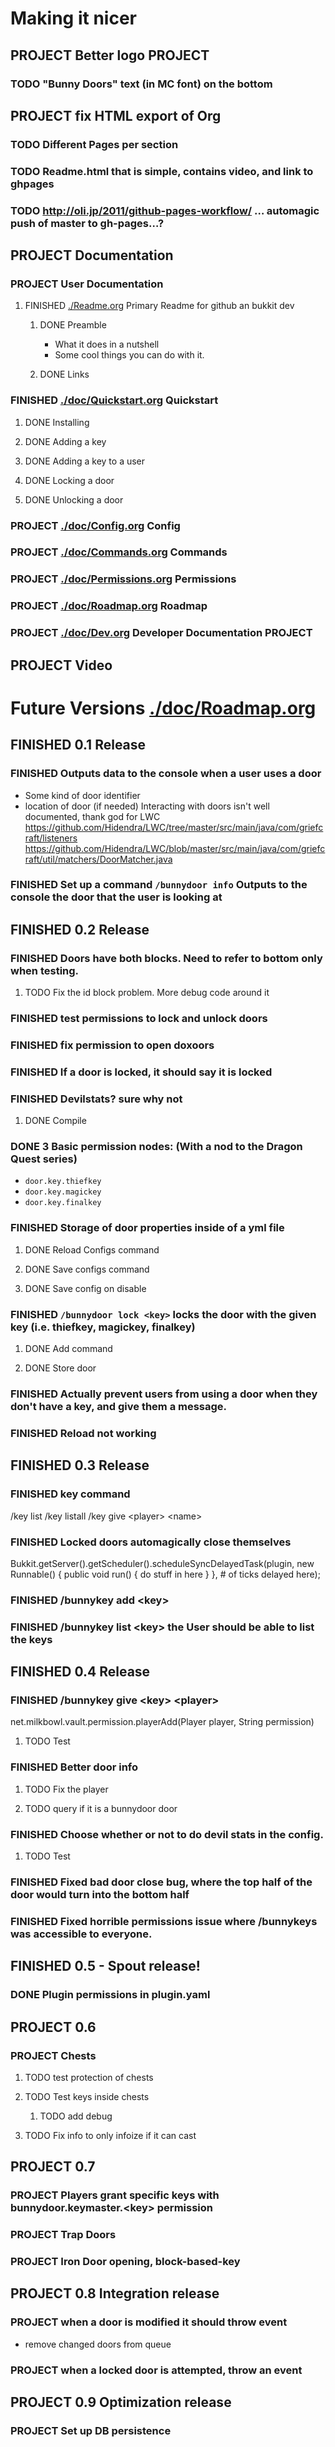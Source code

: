 * Making it nicer
** PROJECT Better logo																											   :PROJECT:
*** TODO "Bunny Doors" text (in MC font) on the bottom
** PROJECT fix HTML export of Org
*** TODO Different Pages per section 
*** TODO Readme.html that is simple, contains video, and link to ghpages
*** TODO http://oli.jp/2011/github-pages-workflow/ ... automagic push of master to gh-pages...?

** PROJECT Documentation
*** PROJECT User Documentation
**** FINISHED [[./Readme.org]] Primary Readme for github an bukkit dev
	 CLOSED: [2012-02-02 Thu 12:49]
***** DONE Preamble
	  CLOSED: [2012-02-02 Thu 12:49]
	  - What it does in a nutshell
	  - Some cool things you can do with it.
***** DONE Links
	  CLOSED: [2012-02-02 Thu 12:49]
*** FINISHED [[./doc/Quickstart.org]] Quickstart
	 CLOSED: [2012-02-02 Thu 12:49]
	
**** DONE Installing
	 CLOSED: [2012-02-01 Wed 13:45]
**** DONE Adding a key
	 CLOSED: [2012-02-01 Wed 13:45]
**** DONE Adding a key to a user
	 CLOSED: [2012-02-01 Wed 13:45]
**** DONE Locking a door
	 CLOSED: [2012-02-01 Wed 13:45]
**** DONE Unlocking a door
	 CLOSED: [2012-02-01 Wed 13:45]
*** PROJECT [[./doc/Config.org]] Config
*** PROJECT [[./doc/Commands.org]] Commands
*** PROJECT [[./doc/Permissions.org]] Permissions 
*** PROJECT [[./doc/Roadmap.org]] Roadmap
*** PROJECT [[./doc/Dev.org]] Developer Documentation 																				   :PROJECT:
** PROJECT Video 
* Future Versions [[./doc/Roadmap.org]]
** FINISHED 0.1 Release
   CLOSED: [2012-01-29 Sun 19:38]
*** FINISHED Outputs data to the console when a user uses a door
	 CLOSED: [2012-01-29 Sun 15:29]
	- Some kind of door identifier 
	- location of door (if needed)
	  Interacting with doors isn't well documented, thank god for LWC
	  https://github.com/Hidendra/LWC/tree/master/src/main/java/com/griefcraft/listeners
	  https://github.com/Hidendra/LWC/blob/master/src/main/java/com/griefcraft/util/matchers/DoorMatcher.java
*** FINISHED Set up a command ~/bunnydoor info~ Outputs to the console the door that the user is looking at
	 CLOSED: [2012-01-29 Sun 19:38]

** FINISHED 0.2 Release
   CLOSED: [2012-01-30 Mon 23:03]
*** FINISHED Doors have both blocks.  Need to refer to bottom only when testing.
	 CLOSED: [2012-01-30 Mon 23:03]
**** TODO Fix the id block problem.  More debug code around it
*** FINISHED test permissions to lock and unlock doors
	 CLOSED: [2012-01-30 Mon 23:03]
*** FINISHED fix permission to open doxoors
	 CLOSED: [2012-01-30 Mon 23:03]
*** FINISHED If a door is locked, it should say it is locked
	 CLOSED: [2012-01-30 Mon 23:03]
*** FINISHED Devilstats? sure why not
	 CLOSED: [2012-01-29 Sun 23:29]
**** DONE Compile
	 CLOSED: [2012-01-29 Sun 23:29]
*** DONE 3 Basic permission nodes: (With a nod to the Dragon Quest series)
	 CLOSED: [2012-01-29 Sun 21:30]
	   - ~door.key.thiefkey~
	   - ~door.key.magickey~
	   - ~door.key.finalkey~
*** FINISHED Storage of door properties inside of a yml file
	 CLOSED: [2012-01-29 Sun 23:40]
**** DONE Reload Configs command
	 CLOSED: [2012-01-29 Sun 23:40]
**** DONE Save configs command
	 CLOSED: [2012-01-29 Sun 23:40]
**** DONE Save config on disable
	 CLOSED: [2012-01-29 Sun 23:40]
*** FINISHED ~/bunnydoor lock <key>~ locks the door with the given key (i.e. thiefkey, magickey, finalkey)
	 CLOSED: [2012-01-29 Sun 23:41]
**** DONE Add command
	 CLOSED: [2012-01-29 Sun 23:41]
**** DONE Store door
	 CLOSED: [2012-01-29 Sun 23:41]
*** FINISHED Actually prevent users from using a door when they don't have a key, and give them a message.
	 CLOSED: [2012-01-29 Sun 23:41]
*** FINISHED Reload not working
	 CLOSED: [2012-01-30 Mon 00:54]

** FINISHED 0.3 Release
   CLOSED: [2012-01-31 Tue 00:12]
*** FINISHED key command
	 CLOSED: [2012-01-31 Tue 00:03]
	/key list
    /key listall 
    /key give <player> <name>
*** FINISHED Locked doors automagically close themselves
	 CLOSED: [2012-01-31 Tue 00:03]
    Bukkit.getServer().getScheduler().scheduleSyncDelayedTask(plugin, new Runnable()
        {
            public void run()
            {
                do stuff in here
            }
        }, # of ticks delayed here);
*** FINISHED /bunnykey add <key>
	 CLOSED: [2012-01-31 Tue 00:00]
*** FINISHED /bunnykey list <key> the User should be able to list the keys
	 CLOSED: [2012-01-30 Mon 23:03]
** FINISHED 0.4 Release
   CLOSED: [2012-02-01 Wed 01:58]
*** FINISHED /bunnykey give <key> <player>
	 CLOSED: [2012-02-01 Wed 01:41]
	net.milkbowl.vault.permission.playerAdd(Player player, String permission)
**** TODO Test 
*** FINISHED Better door info
	 CLOSED: [2012-02-01 Wed 01:57]
**** TODO Fix the player 
**** TODO query if it is a bunnydoor door
*** FINISHED Choose whether or not to do devil stats in the config.
	 CLOSED: [2012-02-01 Wed 01:41]
**** TODO Test 
*** FINISHED Fixed bad door close bug, where the top half of the door would turn into the bottom half
*** FINISHED Fixed horrible permissions issue where /bunnykeys was accessible to everyone.
** FINISHED 0.5 - Spout release!
   CLOSED: [2012-02-06 Mon 11:50]
*** DONE Plugin permissions in plugin.yaml
	 CLOSED: [2012-02-06 Mon 11:50]
** PROJECT 0.6
*** PROJECT Chests
**** TODO test protection of chests
**** TODO Test keys inside chests
***** TODO add debug
**** TODO Fix info to only infoize if it can cast
** PROJECT 0.7
*** PROJECT Players grant specific keys with bunnydoor.keymaster.<key> permission
*** PROJECT Trap Doors

*** PROJECT Iron Door opening, block-based-key
** PROJECT 0.8 Integration release
*** PROJECT when a door is modified it should throw event
	- remove changed doors from queue 
*** PROJECT when a locked door is attempted, throw an event 

** PROJECT 0.9 Optimization release
*** PROJECT Set up DB persistence 

** PROJECT 1.0 Fix bugs from previous releases
* Test
** Run
#+begin_src emacs-lisp 
(save-excursion
 (set-buffer "Readme.org")
 (let ((fill-column 80))
   (org-babel-tangle)
   (org-export-as-ascii 3))
 ;(let ((fill-column 9999))
 ;  (org-export-as-html 2 nil nil nil 1))
)
 
(mcstat-run-minecraft)
(pop-to-buffer "*mcstat-mc*")
#+end_src

#+results:
  
** Acceptence Tests
   - [ ] All Pass?
     - [ ] Main Plugin 
	   - [ ] Config file saved in location?
	   - [ ] Serialized Door file saved? (does it need to?
	 - [ ] Command
	   - [ ] From Console 
		 - [ ] Help command works, returns valid commands
		 - [ ] Lock
		   - [ ] console returns error
		   - [ ] no key arg returns error
		   - [ ] invalid key returns error and key list
		 - [ ] Unlock
		   - [ ] console returns error
		 - [ ] Info
		   - [ ] Console returns error
		 - [ ] reload
		   - [ ] reload doesn't error
		   - [ ] reload returns new key list (use lock invalid)
	 - [ ] With Player
	   - [ ] Lock door
		 - [ ] Open locked door fails
		 - [ ] Succeeds with key perm
	   - [ ] Unlock Door


** Server Test
#+begin_src sh
scp -v target/BunnyDoors.jar jonny@70.75.70.233:/usr/local/minecraft/server/plugins/
#+end_src

#+results:

* Build

#+begin_src sh :results output
mvn install
cp -v target/BunnyDoors.jar ../mineCraftStatus/server/plugins/
#+end_src

#+results:
#+begin_example
[INFO] Scanning for projects...
[INFO]                                                                         
[INFO] ------------------------------------------------------------------------
[INFO] Building Bunny Doors 0.6.0
[INFO] ------------------------------------------------------------------------
[INFO] 
[INFO] --- maven-resources-plugin:2.4.3:resources (default-resources) @ BunnyDoors ---
[INFO] Using 'UTF-8' encoding to copy filtered resources.
[INFO] Copying 3 resources
[INFO] 
[INFO] --- maven-compiler-plugin:2.3.2:compile (default-compile) @ BunnyDoors ---
[INFO] Compiling 3 source files to /Users/jonathana/projects/BunnyDoors/target/classes
[INFO] 
[INFO] --- maven-resources-plugin:2.4.3:testResources (default-testResources) @ BunnyDoors ---
[INFO] Using 'UTF-8' encoding to copy filtered resources.
[INFO] skip non existing resourceDirectory /Users/jonathana/projects/BunnyDoors/src/test/resources
[INFO] 
[INFO] --- maven-compiler-plugin:2.3.2:testCompile (default-testCompile) @ BunnyDoors ---
[INFO] No sources to compile
[INFO] 
[INFO] --- maven-surefire-plugin:2.7.2:test (default-test) @ BunnyDoors ---
[INFO] No tests to run.
[INFO] Surefire report directory: /Users/jonathana/projects/BunnyDoors/target/surefire-reports

-------------------------------------------------------
 T E S T S
-------------------------------------------------------
There are no tests to run.

Results :

Tests run: 0, Failures: 0, Errors: 0, Skipped: 0

[INFO] 
[INFO] --- maven-jar-plugin:2.3.1:jar (default-jar) @ BunnyDoors ---
[INFO] Building jar: /Users/jonathana/projects/BunnyDoors/target/BunnyDoors.jar
[INFO] 
[INFO] --- maven-install-plugin:2.3.1:install (default-install) @ BunnyDoors ---
[INFO] Installing /Users/jonathana/projects/BunnyDoors/target/BunnyDoors.jar to /Users/jonathana/.m2/repository/jonnay/bunnydoors/BunnyDoors/0.6.0/BunnyDoors-0.6.0.jar
[INFO] Installing /Users/jonathana/projects/BunnyDoors/pom.xml to /Users/jonathana/.m2/repository/jonnay/bunnydoors/BunnyDoors/0.6.0/BunnyDoors-0.6.0.pom
[INFO] ------------------------------------------------------------------------
[INFO] BUILD SUCCESS
[INFO] ------------------------------------------------------------------------
[INFO] Total time: 6.218s
[INFO] Finished at: Mon Feb 06 13:16:36 MST 2012
[INFO] Final Memory: 10M/81M
[INFO] ------------------------------------------------------------------------
target/BunnyDoors.jar -> ../mineCraftStatus/server/plugins/BunnyDoors.jar
#+end_example



* Giants
  - Helpers at #bukkitdev  
	- esp. ACStache 
  - McMMO devs for providing a decent pom.xml
  - LWC devs, for opening their source
  - Multiverse, for having awesome documentaiton.


